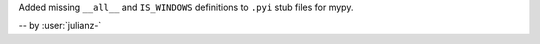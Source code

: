 Added missing ``__all__`` and ``IS_WINDOWS`` definitions to ``.pyi`` stub files for mypy.

-- by :user:`julianz-`
